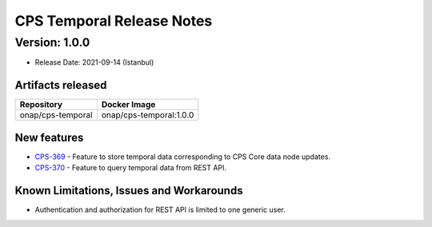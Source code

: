 .. This work is licensed under a
.. Creative Commons Attribution 4.0 International License.
.. http://creativecommons.org/licenses/by/4.0
..
.. Copyright (C) 2021 Bell Canada

==========================
CPS Temporal Release Notes
==========================

Version: 1.0.0
==============

* Release Date: 2021-09-14 (Istanbul)

Artifacts released
------------------

.. table::

   ===============================  ===============================
   **Repository**                   **Docker Image**
   onap/cps-temporal                onap/cps-temporal:1.0.0
   ===============================  ===============================

New features
------------

* `CPS-369 <https://jira.onap.org/browse/CPS-369>`__ - Feature to store temporal data corresponding to CPS Core data node updates.
* `CPS-370 <https://jira.onap.org/browse/CPS-370>`__ - Feature to query temporal data from REST API.

Known Limitations, Issues and Workarounds
-----------------------------------------

* Authentication and authorization for REST API is limited to one generic user.
